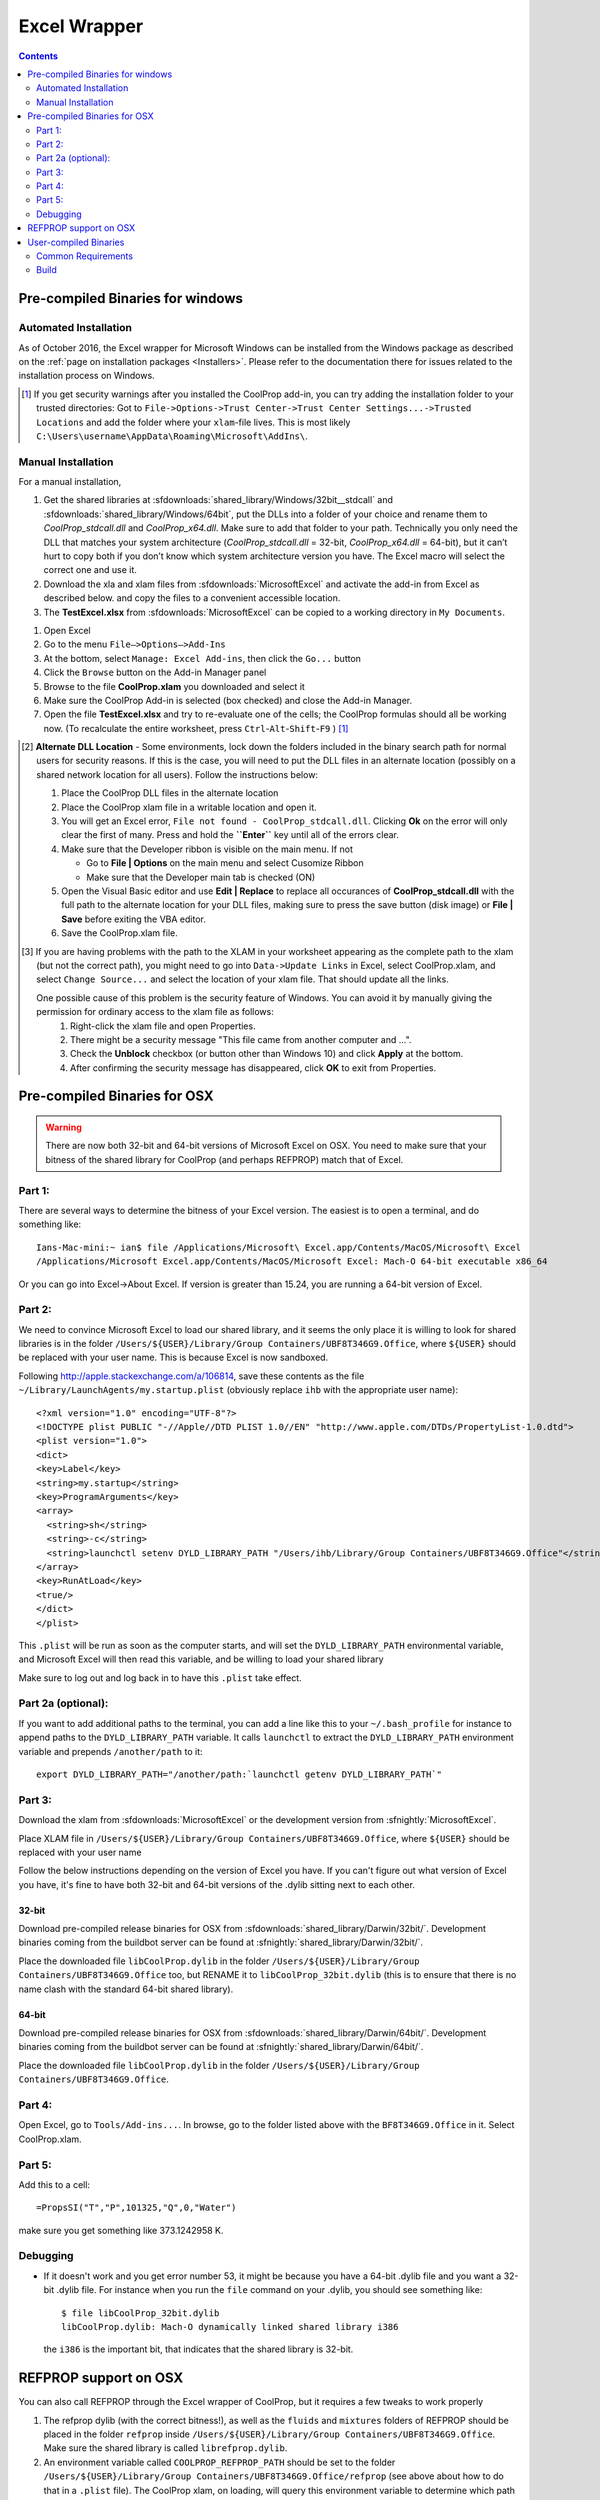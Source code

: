 
.. _Excel:

*************
Excel Wrapper
*************

.. contents:: :depth: 2

Pre-compiled Binaries for windows
=================================

Automated Installation
----------------------
As of October 2016, the Excel wrapper for Microsoft Windows can be installed from the Windows package as described on the :ref:`page on installation packages <Installers>`. Please refer to the documentation there for issues related to the installation process on Windows.

.. [#] If you get security warnings after you installed the CoolProp add-in, you can try adding the installation folder to your trusted directories: Got to ``File->Options->Trust Center->Trust Center Settings...->Trusted Locations`` and add the folder where your ``xlam``-file lives. This is most likely ``C:\Users\username\AppData\Roaming\Microsoft\AddIns\``.


Manual Installation
-------------------
For a manual installation,   

1.  Get the shared libraries at :sfdownloads:`shared_library/Windows/32bit__stdcall` and :sfdownloads:`shared_library/Windows/64bit`, put the DLLs into a folder of your choice and rename them to `CoolProp_stdcall.dll` and `CoolProp_x64.dll`. Make sure to add that folder to your path.  Technically you only need the DLL that matches your system architecture (`CoolProp_stdcall.dll` = 32-bit, `CoolProp_x64.dll` = 64-bit), but it can’t hurt to copy both if you don’t know which system architecture version you have.  The Excel macro will select the correct one and use it.
2.  Download the xla and xlam files from :sfdownloads:`MicrosoftExcel` and activate the add-in from Excel as described below. and copy the files to a convenient accessible location.
3.  The **TestExcel.xlsx** from :sfdownloads:`MicrosoftExcel` can be copied to a working directory in ``My Documents``.


1.  Open Excel
2.  Go to the menu ``File–>Options–>Add-Ins``
3.  At the bottom, select ``Manage: Excel Add-ins``, then click the ``Go...`` button
4.  Click the ``Browse`` button on the Add-in Manager panel
5.  Browse to the file **CoolProp.xlam** you downloaded and select it
6.  Make sure the CoolProp Add-in is selected (box checked) and close the Add-in Manager.
7.  Open the file **TestExcel.xlsx** and try to re-evaluate one of the cells; the CoolProp formulas should all be working now. (To recalculate the entire worksheet, press ``Ctrl``-``Alt``-``Shift``-``F9`` ) [#]_

.. [#] **Alternate DLL Location** - Some environments, lock down the folders included in the binary search path for normal users for security reasons.  If this is the case, you will need to put the DLL files in an alternate location (possibly on a shared network location for all users).  Follow the instructions below:

  1. Place the CoolProp DLL files in the alternate location
  2. Place the CoolProp xlam file in a writable location and open it.
  3. You will get an Excel error, ``File not found - CoolProp_stdcall.dll``.  Clicking **Ok** on the error will only clear the first of many.  Press and hold the **``Enter``** key until all of the errors clear.
  4. Make sure that the Developer ribbon is visible on the main menu.  If not
  
     - Go to **File | Options** on the main menu and select Cusomize Ribbon
     - Make sure that the Developer main tab is checked (ON)
     
  5. Open the Visual Basic editor and use **Edit | Replace** to replace all occurances of **CoolProp_stdcall.dll** with the full path to the alternate location for your DLL files, making sure to press the save button (disk image) or **File | Save** before exiting the VBA editor.
  6. Save the CoolProp.xlam file.


.. [#] If you are having problems with the path to the XLAM in your worksheet appearing as the complete path to the xlam (but not the correct path), you might need to go into ``Data->Update Links`` in Excel, select CoolProp.xlam, and select ``Change Source...`` and select the location of your xlam file.  That should update all the links.

 One possible cause of this problem is the security feature of Windows. You can avoid it by manually giving the permission for ordinary access to the xlam file as follows:
  1. Right-click the xlam file and open Properties.
  2. There might be a security message "This file came from another computer and ...".
  3. Check the **Unblock** checkbox (or button other than Windows 10) and click **Apply** at the bottom.
  4. After confirming the security message has disappeared, click **OK** to exit from Properties.
    
Pre-compiled Binaries for OSX
=============================

.. warning:: 

  There are now both 32-bit and 64-bit versions of Microsoft Excel on OSX.  You need to make sure that your bitness of the shared library for CoolProp (and perhaps REFPROP) match that of Excel.  

Part 1:
-------

There are several ways to determine the bitness of your Excel version.  The easiest is to open a terminal, and do something like::

    Ians-Mac-mini:~ ian$ file /Applications/Microsoft\ Excel.app/Contents/MacOS/Microsoft\ Excel 
    /Applications/Microsoft Excel.app/Contents/MacOS/Microsoft Excel: Mach-O 64-bit executable x86_64

Or you can go into Excel->About Excel.  If version is greater than 15.24, you are running a 64-bit version of Excel.

Part 2:
-------
We need to convince Microsoft Excel to load our shared library, and it seems the only place it is willing to look for shared libraries is in the folder ``/Users/${USER}/Library/Group Containers/UBF8T346G9.Office``, where ``${USER}`` should be replaced with your user name.  This is because Excel is now sandboxed.

Following http://apple.stackexchange.com/a/106814, save these contents as the file ``~/Library/LaunchAgents/my.startup.plist`` (obviously replace ``ihb`` with the appropriate user name)::

    <?xml version="1.0" encoding="UTF-8"?>
    <!DOCTYPE plist PUBLIC "-//Apple//DTD PLIST 1.0//EN" "http://www.apple.com/DTDs/PropertyList-1.0.dtd">
    <plist version="1.0">
    <dict>
    <key>Label</key>
    <string>my.startup</string>
    <key>ProgramArguments</key>
    <array>
      <string>sh</string>
      <string>-c</string>
      <string>launchctl setenv DYLD_LIBRARY_PATH "/Users/ihb/Library/Group Containers/UBF8T346G9.Office"</string>
    </array>
    <key>RunAtLoad</key>
    <true/>
    </dict>
    </plist>

This ``.plist`` will be run as soon as the computer starts, and will set the ``DYLD_LIBRARY_PATH`` environmental variable, and Microsoft Excel will then read this variable, and be willing to load your shared library

Make sure to log out and log back in to have this ``.plist`` take effect.

Part 2a (optional):
-------------------
If you want to add additional paths to the terminal, you can add a line like this to your ``~/.bash_profile`` for instance to append paths to the ``DYLD_LIBRARY_PATH`` variable. It calls ``launchctl`` to extract the ``DYLD_LIBRARY_PATH`` environment variable and prepends ``/another/path`` to it::

    export DYLD_LIBRARY_PATH="/another/path:`launchctl getenv DYLD_LIBRARY_PATH`"

Part 3:
-------

Download the xlam from :sfdownloads:`MicrosoftExcel` or the development version from :sfnightly:`MicrosoftExcel`.

Place XLAM file in ``/Users/${USER}/Library/Group Containers/UBF8T346G9.Office``, where ``${USER}`` should be replaced with your user name

Follow the below instructions depending on the version of Excel you have.  If you can't figure out what version of Excel you have, it's fine to have both 32-bit and 64-bit versions of the .dylib sitting next to each other.

32-bit
^^^^^^

Download pre-compiled release binaries for OSX from :sfdownloads:`shared_library/Darwin/32bit/`.  Development binaries coming from the buildbot server can be found at :sfnightly:`shared_library/Darwin/32bit/`. 

Place the downloaded file ``libCoolProp.dylib`` in the folder ``/Users/${USER}/Library/Group Containers/UBF8T346G9.Office`` too, but RENAME it to ``libCoolProp_32bit.dylib`` (this is to ensure that there is no name clash with the standard 64-bit shared library).

64-bit
^^^^^^

Download pre-compiled release binaries for OSX from :sfdownloads:`shared_library/Darwin/64bit/`.  Development binaries coming from the buildbot server can be found at :sfnightly:`shared_library/Darwin/64bit/`. 

Place the downloaded file ``libCoolProp.dylib`` in the folder ``/Users/${USER}/Library/Group Containers/UBF8T346G9.Office``.

Part 4:
-------

Open Excel, go to ``Tools/Add-ins...``. In browse, go to the folder listed above with the ``BF8T346G9.Office`` in it. Select CoolProp.xlam.

Part 5:
-------
Add this to a cell::

    =PropsSI("T","P",101325,"Q",0,"Water")

make sure you get something like 373.1242958 K.

Debugging
---------

* If it doesn't work and you get error number 53, it might be because you have a 64-bit .dylib file and you want a 32-bit .dylib file.  For instance when you run the ``file`` command on your .dylib, you should see something like::

    $ file libCoolProp_32bit.dylib
    libCoolProp.dylib: Mach-O dynamically linked shared library i386

  the ``i386`` is the important bit, that indicates that the shared library is 32-bit.

REFPROP support on OSX
======================

You can also call REFPROP through the Excel wrapper of CoolProp, but it requires a few tweaks to work properly

1. The refprop dylib (with the correct bitness!), as well as the ``fluids`` and ``mixtures`` folders of REFPROP should be placed in the folder ``refprop`` inside ``/Users/${USER}/Library/Group Containers/UBF8T346G9.Office``.  Make sure the shared library is called ``librefprop.dylib``.
2. An environment variable called ``COOLPROP_REFPROP_PATH`` should be set to the folder ``/Users/${USER}/Library/Group Containers/UBF8T346G9.Office/refprop`` (see above about how to do that in a ``.plist`` file).  The CoolProp xlam, on loading, will query this environment variable to determine which path to use for REFPROP.  It seems from my testing that this path MUST be a subfolder of ``/Users/${USER}/Library/Group Containers/UBF8T346G9.Office`` due to the sandboxing.

User-compiled Binaries
======================

Common Requirements
-------------------
Compilation of the Excel wrapper requires a few :ref:`common wrapper pre-requisites <wrapper_common_prereqs>`

Build
-----

The instructions here are for a 64-bit windows system that will compile both 64-bit and 32-bit versions of the DLL::

    # Check out the sources for CoolProp
    git clone https://github.com/CoolProp/CoolProp --recursive
    # Move into the folder you just created
    cd CoolProp
    # Make a build folder for the 32-bit DLL
    mkdir build/32bit__stdcall && cd build/32bit__stdcall
    # Build the MSVC project using CMake
    cmake ../.. -G "Visual Studio 10" -DCOOLPROP_SHARED_LIBRARY=ON -DCOOLPROP_STDCALL_LIBRARY=ON
    # Make the shared library
    cmake --build . --config Release
    cd ../..
    # Make a build folder for the 64-bit DLL
    mkdir build/64bit && cd build/64bit
    # Build the MSVC project using CMake
    cmake ../.. -G "Visual Studio 10 Win64" -DCOOLPROP_SHARED_LIBRARY=ON 
    # Make the shared library
    cmake --build . --config Release
    cd ../..
    # Copy the generated DLL
    copy build\32bit__stdcall\CoolProp.dll c:\CoolProp
    copy build\64bit\CoolProp.dll c:\CoolProp

